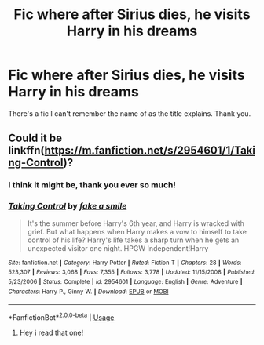 #+TITLE: Fic where after Sirius dies, he visits Harry in his dreams

* Fic where after Sirius dies, he visits Harry in his dreams
:PROPERTIES:
:Author: frostking104
:Score: 5
:DateUnix: 1569972914.0
:DateShort: 2019-Oct-02
:FlairText: What's That Fic?
:END:
There's a fic I can't remember the name of as the title explains. Thank you.


** Could it be linkffn([[https://m.fanfiction.net/s/2954601/1/Taking-Control]])?
:PROPERTIES:
:Author: DeliSoupItExplodes
:Score: 1
:DateUnix: 1569973153.0
:DateShort: 2019-Oct-02
:END:

*** I think it might be, thank you ever so much!
:PROPERTIES:
:Author: frostking104
:Score: 2
:DateUnix: 1569976684.0
:DateShort: 2019-Oct-02
:END:


*** [[https://www.fanfiction.net/s/2954601/1/][*/Taking Control/*]] by [[https://www.fanfiction.net/u/1049281/fake-a-smile][/fake a smile/]]

#+begin_quote
  It's the summer before Harry's 6th year, and Harry is wracked with grief. But what happens when Harry makes a vow to himself to take control of his life? Harry's life takes a sharp turn when he gets an unexpected visitor one night. HPGW Independent!Harry
#+end_quote

^{/Site/:} ^{fanfiction.net} ^{*|*} ^{/Category/:} ^{Harry} ^{Potter} ^{*|*} ^{/Rated/:} ^{Fiction} ^{T} ^{*|*} ^{/Chapters/:} ^{28} ^{*|*} ^{/Words/:} ^{523,307} ^{*|*} ^{/Reviews/:} ^{3,068} ^{*|*} ^{/Favs/:} ^{7,355} ^{*|*} ^{/Follows/:} ^{3,778} ^{*|*} ^{/Updated/:} ^{11/15/2008} ^{*|*} ^{/Published/:} ^{5/23/2006} ^{*|*} ^{/Status/:} ^{Complete} ^{*|*} ^{/id/:} ^{2954601} ^{*|*} ^{/Language/:} ^{English} ^{*|*} ^{/Genre/:} ^{Adventure} ^{*|*} ^{/Characters/:} ^{Harry} ^{P.,} ^{Ginny} ^{W.} ^{*|*} ^{/Download/:} ^{[[http://www.ff2ebook.com/old/ffn-bot/index.php?id=2954601&source=ff&filetype=epub][EPUB]]} ^{or} ^{[[http://www.ff2ebook.com/old/ffn-bot/index.php?id=2954601&source=ff&filetype=mobi][MOBI]]}

--------------

*FanfictionBot*^{2.0.0-beta} | [[https://github.com/tusing/reddit-ffn-bot/wiki/Usage][Usage]]
:PROPERTIES:
:Author: FanfictionBot
:Score: 1
:DateUnix: 1569973207.0
:DateShort: 2019-Oct-02
:END:

**** Hey i read that one!
:PROPERTIES:
:Author: chaoslego44
:Score: 1
:DateUnix: 1569973756.0
:DateShort: 2019-Oct-02
:END:

